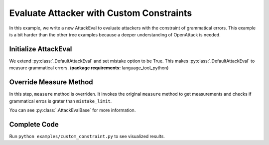 ============================================
Evaluate Attacker with Custom Constraints
============================================

In this example, we write a new AttackEval to evaluate attackers with the constraint of grammatical errors.
This example is a bit harder than the other tree examples because a deeper understanding of OpenAttack is needed.

Initialize AttackEval
-----------------------

.. code-block:: python
    :linenos:

    class AttackEvalConstraint(OpenAttack.attack_evals.DefaultAttackEval):
        def __init__(self, attacker, clsf, mistake_limit=5, **kwargs):
            self.mistake_limit = mistake_limit
            super().__init__(attacker, clsf, mistake=True, **kwargs)

We extend :py:class:`.DefaultAttackEval` and set mistake option to be True.
This makes :py:class:`.DefaultAttackEval` to measure grammatical errors. (**package requirements:** language_tool_python)


Override Measure Method
-----------------------------

.. code-block:: python
    :linenos:

    def measure(self, sentA, sentB):
        info = super().measure(sentA, sentB)
        if info["Succeed"] and info["Grammatical Errors"] >= self.mistake_limit:
            info["Succeed"] = False
        return info

In this step, ``measure`` method is overriden.
It invokes the original ``measure`` method to get measurements and checks if grammatical erros is grater than ``mistake_limit``.

You can see :py:class:`.AttackEvalBase` for more information.

Complete Code
--------------------------

.. code-block:: python
    :linenos:
    :name: examples/custom_constraint.py

    import OpenAttack
    class AttackEvalConstraint(OpenAttack.attack_evals.DefaultAttackEval):
        def __init__(self, attacker, clsf, mistake_limit=5, **kwargs):
            self.mistake_limit = mistake_limit
            super().__init__(attacker, clsf, mistake=True, **kwargs)
        
        def measure(self, sentA, sentB):
            info = super().measure(sentA, sentB)
            if info["Succeed"] and info["Grammatical Errors"] >= self.mistake_limit:
                info["Succeed"] = False
            return info
    def main():
        clsf = OpenAttack.load("Victim.BiLSTM.SST")
        dataset = OpenAttack.load("Dataset.SST.sample")[:10]
        attacker = OpenAttack.attackers.PWWSAttacker()
        attack_eval = AttackEvalConstraint(attacker, clsf)
        attack_eval.eval(dataset, visualize=True)

Run ``python examples/custom_constraint.py`` to see visualized results.